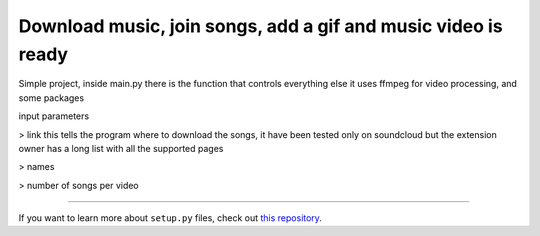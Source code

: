 Download music, join songs, add a gif and music video is ready
========================

Simple project, inside main.py there is the function that controls everything else
it uses ffmpeg for video processing, and some packages

input parameters

> link this tells the program where to download the songs, it have been tested only on soundcloud but the extension owner has a long list with all the supported pages

> names 

> number of songs per video


---------------

If you want to learn more about ``setup.py`` files, check out `this repository <https://github.com/kennethreitz/setup.py>`_.
